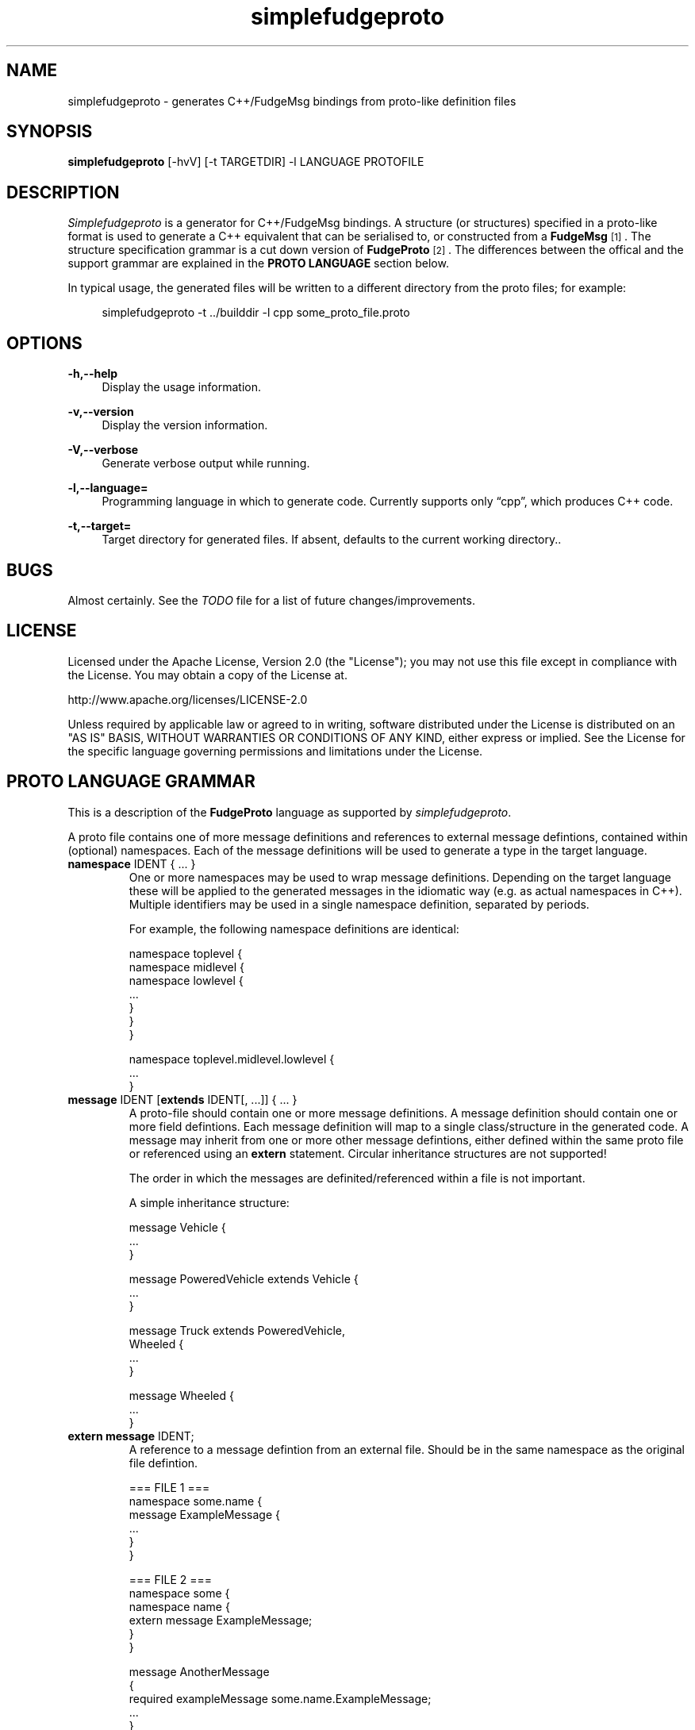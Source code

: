 .\" Copyright (C) 2011 - 2011, Vrai Stacey.
.\"
.\" Licensed under the Apache License, Version 2.0 (the "License");
.\" you may not use this file except in compliance with the License.
.\" You may obtain a copy of the License at
.\"
.\"     http://www.apache.org/licenses/LICENSE-2.0
.\"
.\" Unless required by applicable law or agreed to in writing, software
.\" distributed under the License is distributed on an "AS IS" BASIS,
.\" WITHOUT WARRANTIES OR CONDITIONS OF ANY KIND, either express or implied.
.\" See the License for the specific language governing permissions and
.\" limitations under the License.
.\"
.TH "simplefudgeproto" "1" "2011-03-05" "simplefudgeproto 0.1.0" "SimpleFudgeProto code generator"
.SH "NAME"
simplefudgeproto \- generates C++/FudgeMsg bindings from proto-like definition files
.\"
.\" ===================================================================================
.\"
.SH "SYNOPSIS"
.B simplefudgeproto
[-hvV] [-t TARGETDIR] -l LANGUAGE PROTOFILE
.\"
.\" ===================================================================================
.\"
.SH "DESCRIPTION"
\fISimplefudgeproto\fR is a generator for C++/FudgeMsg bindings. A structure (or structures)
specified in a proto-like format is used to generate a C++ equivalent that can be serialised
to, or constructed from a \fBFudgeMsg\fR\&\s-2\u[1]\d\s+2\&. The structure specification
grammar is a cut down version of \fBFudgeProto\fR\&\s-2\u[2]\d\s+2\&. The differences between
the offical and the support grammar are explained in the \fBPROTO LANGUAGE\fR section below\&.
.sp
In typical usage, the generated files will be written to a different directory from the proto
files; for example:
.sp
.RS 4
.nf
\f[CR]simplefudgeproto -t ../builddir -l cpp some_proto_file.proto\fR
.if
.RE
.\"
.\" ===================================================================================
.\"
.SH "OPTIONS"
.PP
\fB-h,--help\fR
.RS 4
Display the usage information\&.
.RE
.PP
\fB-v,--version\fR
.RS 4
Display the version information\&.
.RE
.PP
\fB-V,--verbose\fR
.RS 4
Generate verbose output while running\&.
.RE
.PP
\fB-l,--language=\fR
.RS 4
Programming language in which to generate code\&. Currently supports only \(lqcpp\(rq, which
produces C++ code\&.
.RE
.PP
\fB-t,--target=\fR
.RS 4
Target directory for generated files\&. If absent, defaults to the current working
directory.\&.
.RE 4
.\" ===================================================================================
.\"
.SH "BUGS"
Almost certainly. See the \fITODO\fR file for a list of future changes/improvements.
.\"
.\" ===================================================================================
.\"
.SH "LICENSE"
Licensed under the Apache License, Version 2.0 (the "License");
you may not use this file except in compliance with the License\&.
You may obtain a copy of the License at\&.
.sp
    http://www.apache.org/licenses/LICENSE-2.0
.sp
Unless required by applicable law or agreed to in writing, software
distributed under the License is distributed on an "AS IS" BASIS,
WITHOUT WARRANTIES OR CONDITIONS OF ANY KIND, either express or implied\&.
See the License for the specific language governing permissions and
limitations under the License\&.
.\"
.\" ===================================================================================
.\"
.SH "PROTO LANGUAGE GRAMMAR"
This is a description of the \fBFudgeProto\fR language as supported by
\fIsimplefudgeproto\fR.
.sp
A proto file contains one of more message definitions and references to external message
defintions, contained within (optional) namespaces. Each of the message definitions will
be used to generate a type in the target language\&.
.IP "\fBnamespace\fR IDENT { ... }"
One or more namespaces may be used to wrap message definitions. Depending on the target
language these will be applied to the generated messages in the idiomatic way (e.g. as
actual namespaces in C++). Multiple identifiers may be used in a single namespace
definition, separated by periods\&.
.sp
For example, the following namespace definitions are identical:
.sp
.nf
\f[CR]namespace toplevel {
    namespace midlevel {
        namespace lowlevel {
            ...
        }
    }
}

namespace toplevel.midlevel.lowlevel {
    ...
}\fR
.fi
.sp
.IP "\fBmessage\fR IDENT [\fBextends\fR IDENT[, ...]] { ... }"
A proto-file should contain one or more message definitions. A message definition
should contain one or more field defintions. Each message definition will map to a
single class/structure in the generated code. A message may inherit from one or more
other message defintions, either defined within the same proto file or referenced using
an \fBextern\fR statement. Circular inheritance structures are not supported!
.sp
The order in which the messages are definited/referenced within a file is not
important\&.
.sp
A simple inheritance structure:
.sp
.nf
\f[CR]message Vehicle {
    ...
}

message PoweredVehicle extends Vehicle {
    ...
}

message Truck extends PoweredVehicle,
                      Wheeled {
    ...
}

message Wheeled {
    ...
}\fR
.fi
.sp
.IP "\fBextern message\fR IDENT;"
A reference to a message defintion from an external file. Should be in the same
namespace as the original file defintion\&.
.sp
.nf
\f[CR]=== FILE 1 ===
namespace some.name {
    message ExampleMessage {
        ...
    }
}

=== FILE 2 ===
namespace some {
    namespace name {
        extern message ExampleMessage;
    }
}

message AnotherMessage
{
    required exampleMessage some.name.ExampleMessage;
    ...
}\fR
.fi
.sp
.IP "[MODIFIER[, ...] TYPE [ARRAYDEFS] IDENT[=ORDINAL] [\e[\fBdefault\fR=VALUE\e]];"
Message defintions should contain one or more field definitions. At the very minimum a
field definition should contain a type and a name. This will produce an optional field
with no ordinal or default value. Field names must be unique within the message, they
are used as the member name within the generated code. An ordinal is not required, but
if one is provided it should be unique within the message and non-zero\&.
.sp
Default values can be provided for non-array, primitive types. In the case of
\fBstring\fR fields, the value should be contained within double-quotes. Standard
C style character escaping is supported\&.
.sp
.nf
\f[CR]required int defaultInt [default=123];
optional float ordinalFloat = 1 [default = 1.23];
string defaultString [default="123"];\fR
.fi
.sp
Array definitions are suffixes to the type that specifiy one or more dimensions;
where each dimension is either unbounded (empty square-brackets) or of a fixed size
(size within square brackets). The dimensions are ordered from inner-most to
outer-most; so an array of integer pairs would be \(lqint[2][]\(rq\&.
.sp
.nf
\f[CR]required double[4][4] projectionMatrix;
string[] stringArrayWithOrdinal = 5;
optional long[2][] coordinates;\fR
.fi
.sp
Supported types and modifiers are listed in the next section\&.
.IP "\fBenum\fR IDENT { [IDENT [=VALUE][; ...];] }"
C style enums are supported. Unless explicitly set, each element's value will be one
greater than that of the preceding; starting from zero. Any valid integer may be used
as a value\&.
.sp
.nf
\f[CR]enum TestEnum {
    FirstValue;        // = 0
    SecondValue;       // = 1
    ThirdValue = -123;
    FourthValue;       // = -122
}\fR
.fi
.IP "// Comment"
Single line comment. All text until the end of the current line is ignored by the
parser\&.
.IP "/* Comment ... */"
Multi line comment. All text between the markers is ignored by the parser. Multi
line comments should not be nested!
.P
.\"
.\" ===================================================================================
.\"
.SH "PROTO LANGUAGE TYPES / MODIFIERS"
All supported Fudge types are available in \fIsimplefudgeproto\fR, along with any
user types (messages or enums) declared/referenced within the proto file. User types
can be referenced using either relative or absolute namespaces (with each element of
the namespace separated by periods)\&.
.sp
Built-in types:
.IP \[bu] 2
\fBbool\fR / \fBboolean\fR :
Boolean value, either \fIFUDGE_TRUE\fR or \fIFUDGE_FALSE\fR\&.
.IP \[bu] 2
\fBbyte\fR / \fBint8\fR :
8 bit signed integer\&.
.IP \[bu] 2
\fBshort\fR / \fBint16\fR :
16 bit signed integer\&.
.IP \[bu] 2
\fBint\fR / \fBint32\fR :
32 bit signed integer\&.
.IP \[bu] 2
\fBlong\fR / \fBint64\fR :
64 bit signed integer\&.
.IP \[bu] 2
\fBfloat\fR :
32 bit floating point\&.
.IP \[bu] 2
\fBdouble\fR :
64 bit floating point\&.
.IP \[bu] 2
\fBstring\fR :
Unicode string\&.
.IP \[bu] 2
\fBdate\fR :
A variable precision date\&.
.IP \[bu] 2
\fBtime\fR :
A variable precision time\&.
.IP \[bu] 2
\fBdatetime\fR :
Combination of \fBdate\fR and \fBtime\fR\&.
.P
All types can be made in to array types using the array dimension suffix (see previous
section)\&.
.sp
A subset of the full \fBFudgeProto\fR field modifier set is supported by
\fIsimplefudgeproto\fR. Currently this is limited to two modifiers:
.IP \[bu] 2
\fBrequired\fR
.RS 2
The field must have a value. Primitive types will default to zero/empty and arrays will
default to empty. However message types will default to unset and so must be set before
attempted to encode the message type\&.
.RE
.IP \[bu] 2
\fBoptional\fR
.RS 2
The field may be left unset, if this is the case it will not be present in the encoded
FudgeMsg. By default optional fields are in an unset set, unless a default value has
been provided; if a default value is present the field will be initialised as set
(containing said value)\&.
.RE
.P
If no modifiers are provided, the field is considered \(lqoptional\(rq\&.
.\"
.\" ===================================================================================
.\"
.SH "PROTO LANGUAGE EXAMPLE"
Below is a \fIsimplefudgeproto\fR compatible message definition:
.sp
.RS 4
.nf
\f[CR]// Both C++ style single line ...
/* ... and C style multi-line comments
 * are supported.
 */
namespace example
{
    namespace elsewhere
    {
        extern msg externalMessage;
    }

    message localMessage
    {
        int[8] arrayOfInts;
        string stringWithOrdinalAndDefault = 2 [default="Some String"];
        required elsewhere.externalMessage theExtMessage;
    }

    message coordMessage
    {
        required double [3][] threeDimensionalCoords;
    }

    message superMessage extends localMessage, example.coordMessage
    {
        // All fields are inherited from localMessage
        // and coordMessage.
    }
}\fR
.fi
.RE
.\"
.\" ===================================================================================
.\"
.SH "PROTO LANGUAGE NOTES"
Differences between support grammar and that specified on the
\fBFudgeProto\fR\&\s-2\u[2]\d\s+2\& wiki:
.IP \[bu] 2
No support for taxonomies (\(lqtaxonomy\(rq keyword is not currently reserved but should
not be used as a namespace/message/field name\&.
.IP \[bu] 2
Language specific bindings are not supported. The \(lqbinding\(rq is not reserved and
will not be supported by future implementations)\&.
.IP \[bu] 2
Message fields must have names. This is not required by the specification (an ordinal
may be used as an alternative to a name) but is by \fIsimplefudgeproto\fR; as the field
name is used to determine the corresponding member name in the generated code. Field
ordinals are supported, but only in tandem with a field name\&.
.IP \[bu] 2
The \(lqrepeated\(rq keyword is unsupported; it is a keyword but the parser will exit
with an error if it's encountered. For multiple values within the same named field use
arrays\&.
.IP \[bu] 2
The \(lqreadonly\(rq and \(lqmutable\(rq are ignored. They are keywords and will be
parsed without error; but will have no effect on the generated code. All fields will
have both a getter and a setter\&.
.sp
This may change in future versions of \fIsimplefudgeproto\fR\&.
.\"
.\" ===================================================================================
.\"
.SH "AUTHOR"
Copyright \(co 2011, Vrai Stacey (vrai.stacey@gmail.com)
.\"
.\" ===================================================================================
.\"
.SH "NOTES"
.IP "1." 4
FudgeMsg specification
.RS 4
\%http://fudgemsg.org/
.RE
.IP "2." 4
FudgeProto Wiki
.RS 4
http://wiki.fudgemsg.org/display/FDG/Fudge+Proto
.RE
